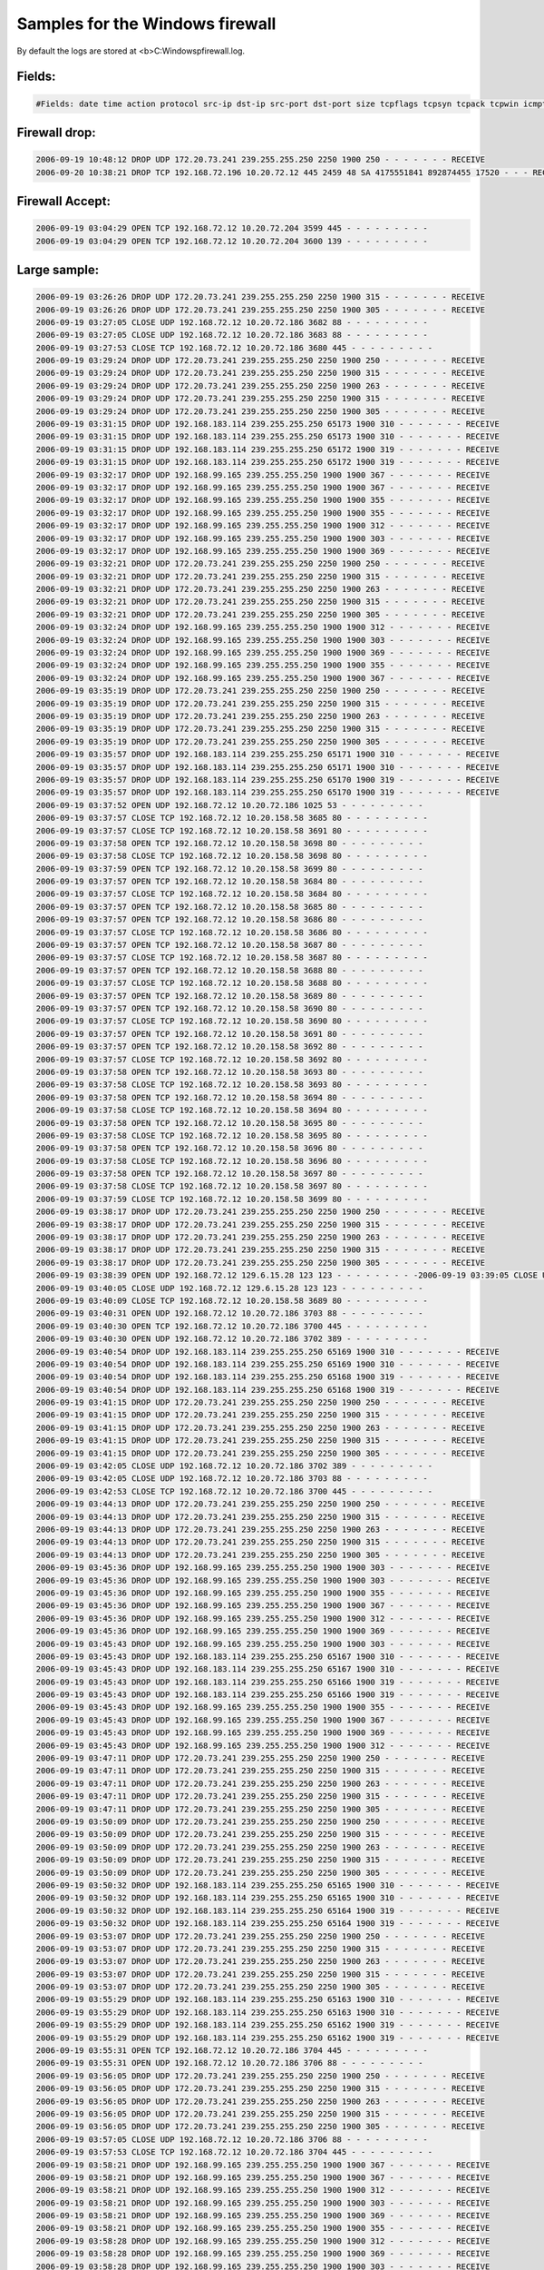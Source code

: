 Samples for the Windows firewall
--------------------------------

By default the logs are stored at <b>C:\Windows\pfirewall.log.

Fields:
^^^^^^^

.. code-block:: console

  #Fields: date time action protocol src-ip dst-ip src-port dst-port size tcpflags tcpsyn tcpack tcpwin icmptype icmpcode info path


Firewall drop:
^^^^^^^^^^^^^^

.. code-block:: console

  2006-09-19 10:48:12 DROP UDP 172.20.73.241 239.255.255.250 2250 1900 250 - - - - - - - RECEIVE
  2006-09-20 10:38:21 DROP TCP 192.168.72.196 10.20.72.12 445 2459 48 SA 4175551841 892874455 17520 - - - RECEIVE

Firewall Accept:
^^^^^^^^^^^^^^^^

.. code-block:: console

  2006-09-19 03:04:29 OPEN TCP 192.168.72.12 10.20.72.204 3599 445 - - - - - - - - -
  2006-09-19 03:04:29 OPEN TCP 192.168.72.12 10.20.72.204 3600 139 - - - - - - - - -



Large sample:
^^^^^^^^^^^^^

.. code-block:: console

  2006-09-19 03:26:26 DROP UDP 172.20.73.241 239.255.255.250 2250 1900 315 - - - - - - - RECEIVE
  2006-09-19 03:26:26 DROP UDP 172.20.73.241 239.255.255.250 2250 1900 305 - - - - - - - RECEIVE
  2006-09-19 03:27:05 CLOSE UDP 192.168.72.12 10.20.72.186 3682 88 - - - - - - - - -
  2006-09-19 03:27:05 CLOSE UDP 192.168.72.12 10.20.72.186 3683 88 - - - - - - - - -
  2006-09-19 03:27:53 CLOSE TCP 192.168.72.12 10.20.72.186 3680 445 - - - - - - - - -
  2006-09-19 03:29:24 DROP UDP 172.20.73.241 239.255.255.250 2250 1900 250 - - - - - - - RECEIVE
  2006-09-19 03:29:24 DROP UDP 172.20.73.241 239.255.255.250 2250 1900 315 - - - - - - - RECEIVE
  2006-09-19 03:29:24 DROP UDP 172.20.73.241 239.255.255.250 2250 1900 263 - - - - - - - RECEIVE
  2006-09-19 03:29:24 DROP UDP 172.20.73.241 239.255.255.250 2250 1900 315 - - - - - - - RECEIVE
  2006-09-19 03:29:24 DROP UDP 172.20.73.241 239.255.255.250 2250 1900 305 - - - - - - - RECEIVE
  2006-09-19 03:31:15 DROP UDP 192.168.183.114 239.255.255.250 65173 1900 310 - - - - - - - RECEIVE
  2006-09-19 03:31:15 DROP UDP 192.168.183.114 239.255.255.250 65173 1900 310 - - - - - - - RECEIVE
  2006-09-19 03:31:15 DROP UDP 192.168.183.114 239.255.255.250 65172 1900 319 - - - - - - - RECEIVE
  2006-09-19 03:31:15 DROP UDP 192.168.183.114 239.255.255.250 65172 1900 319 - - - - - - - RECEIVE
  2006-09-19 03:32:17 DROP UDP 192.168.99.165 239.255.255.250 1900 1900 367 - - - - - - - RECEIVE
  2006-09-19 03:32:17 DROP UDP 192.168.99.165 239.255.255.250 1900 1900 367 - - - - - - - RECEIVE
  2006-09-19 03:32:17 DROP UDP 192.168.99.165 239.255.255.250 1900 1900 355 - - - - - - - RECEIVE
  2006-09-19 03:32:17 DROP UDP 192.168.99.165 239.255.255.250 1900 1900 355 - - - - - - - RECEIVE
  2006-09-19 03:32:17 DROP UDP 192.168.99.165 239.255.255.250 1900 1900 312 - - - - - - - RECEIVE
  2006-09-19 03:32:17 DROP UDP 192.168.99.165 239.255.255.250 1900 1900 303 - - - - - - - RECEIVE
  2006-09-19 03:32:17 DROP UDP 192.168.99.165 239.255.255.250 1900 1900 369 - - - - - - - RECEIVE
  2006-09-19 03:32:21 DROP UDP 172.20.73.241 239.255.255.250 2250 1900 250 - - - - - - - RECEIVE
  2006-09-19 03:32:21 DROP UDP 172.20.73.241 239.255.255.250 2250 1900 315 - - - - - - - RECEIVE
  2006-09-19 03:32:21 DROP UDP 172.20.73.241 239.255.255.250 2250 1900 263 - - - - - - - RECEIVE
  2006-09-19 03:32:21 DROP UDP 172.20.73.241 239.255.255.250 2250 1900 315 - - - - - - - RECEIVE
  2006-09-19 03:32:21 DROP UDP 172.20.73.241 239.255.255.250 2250 1900 305 - - - - - - - RECEIVE
  2006-09-19 03:32:24 DROP UDP 192.168.99.165 239.255.255.250 1900 1900 312 - - - - - - - RECEIVE
  2006-09-19 03:32:24 DROP UDP 192.168.99.165 239.255.255.250 1900 1900 303 - - - - - - - RECEIVE
  2006-09-19 03:32:24 DROP UDP 192.168.99.165 239.255.255.250 1900 1900 369 - - - - - - - RECEIVE
  2006-09-19 03:32:24 DROP UDP 192.168.99.165 239.255.255.250 1900 1900 355 - - - - - - - RECEIVE
  2006-09-19 03:32:24 DROP UDP 192.168.99.165 239.255.255.250 1900 1900 367 - - - - - - - RECEIVE
  2006-09-19 03:35:19 DROP UDP 172.20.73.241 239.255.255.250 2250 1900 250 - - - - - - - RECEIVE
  2006-09-19 03:35:19 DROP UDP 172.20.73.241 239.255.255.250 2250 1900 315 - - - - - - - RECEIVE
  2006-09-19 03:35:19 DROP UDP 172.20.73.241 239.255.255.250 2250 1900 263 - - - - - - - RECEIVE
  2006-09-19 03:35:19 DROP UDP 172.20.73.241 239.255.255.250 2250 1900 315 - - - - - - - RECEIVE
  2006-09-19 03:35:19 DROP UDP 172.20.73.241 239.255.255.250 2250 1900 305 - - - - - - - RECEIVE
  2006-09-19 03:35:57 DROP UDP 192.168.183.114 239.255.255.250 65171 1900 310 - - - - - - - RECEIVE
  2006-09-19 03:35:57 DROP UDP 192.168.183.114 239.255.255.250 65171 1900 310 - - - - - - - RECEIVE
  2006-09-19 03:35:57 DROP UDP 192.168.183.114 239.255.255.250 65170 1900 319 - - - - - - - RECEIVE
  2006-09-19 03:35:57 DROP UDP 192.168.183.114 239.255.255.250 65170 1900 319 - - - - - - - RECEIVE
  2006-09-19 03:37:52 OPEN UDP 192.168.72.12 10.20.72.186 1025 53 - - - - - - - - -
  2006-09-19 03:37:57 CLOSE TCP 192.168.72.12 10.20.158.58 3685 80 - - - - - - - - -
  2006-09-19 03:37:57 CLOSE TCP 192.168.72.12 10.20.158.58 3691 80 - - - - - - - - -
  2006-09-19 03:37:58 OPEN TCP 192.168.72.12 10.20.158.58 3698 80 - - - - - - - - -
  2006-09-19 03:37:58 CLOSE TCP 192.168.72.12 10.20.158.58 3698 80 - - - - - - - - -
  2006-09-19 03:37:59 OPEN TCP 192.168.72.12 10.20.158.58 3699 80 - - - - - - - - -
  2006-09-19 03:37:57 OPEN TCP 192.168.72.12 10.20.158.58 3684 80 - - - - - - - - -
  2006-09-19 03:37:57 CLOSE TCP 192.168.72.12 10.20.158.58 3684 80 - - - - - - - - -
  2006-09-19 03:37:57 OPEN TCP 192.168.72.12 10.20.158.58 3685 80 - - - - - - - - -
  2006-09-19 03:37:57 OPEN TCP 192.168.72.12 10.20.158.58 3686 80 - - - - - - - - -
  2006-09-19 03:37:57 CLOSE TCP 192.168.72.12 10.20.158.58 3686 80 - - - - - - - - -
  2006-09-19 03:37:57 OPEN TCP 192.168.72.12 10.20.158.58 3687 80 - - - - - - - - -
  2006-09-19 03:37:57 CLOSE TCP 192.168.72.12 10.20.158.58 3687 80 - - - - - - - - -
  2006-09-19 03:37:57 OPEN TCP 192.168.72.12 10.20.158.58 3688 80 - - - - - - - - -
  2006-09-19 03:37:57 CLOSE TCP 192.168.72.12 10.20.158.58 3688 80 - - - - - - - - -
  2006-09-19 03:37:57 OPEN TCP 192.168.72.12 10.20.158.58 3689 80 - - - - - - - - -
  2006-09-19 03:37:57 OPEN TCP 192.168.72.12 10.20.158.58 3690 80 - - - - - - - - -
  2006-09-19 03:37:57 CLOSE TCP 192.168.72.12 10.20.158.58 3690 80 - - - - - - - - -
  2006-09-19 03:37:57 OPEN TCP 192.168.72.12 10.20.158.58 3691 80 - - - - - - - - -
  2006-09-19 03:37:57 OPEN TCP 192.168.72.12 10.20.158.58 3692 80 - - - - - - - - -
  2006-09-19 03:37:57 CLOSE TCP 192.168.72.12 10.20.158.58 3692 80 - - - - - - - - -
  2006-09-19 03:37:58 OPEN TCP 192.168.72.12 10.20.158.58 3693 80 - - - - - - - - -
  2006-09-19 03:37:58 CLOSE TCP 192.168.72.12 10.20.158.58 3693 80 - - - - - - - - -
  2006-09-19 03:37:58 OPEN TCP 192.168.72.12 10.20.158.58 3694 80 - - - - - - - - -
  2006-09-19 03:37:58 CLOSE TCP 192.168.72.12 10.20.158.58 3694 80 - - - - - - - - -
  2006-09-19 03:37:58 OPEN TCP 192.168.72.12 10.20.158.58 3695 80 - - - - - - - - -
  2006-09-19 03:37:58 CLOSE TCP 192.168.72.12 10.20.158.58 3695 80 - - - - - - - - -
  2006-09-19 03:37:58 OPEN TCP 192.168.72.12 10.20.158.58 3696 80 - - - - - - - - -
  2006-09-19 03:37:58 CLOSE TCP 192.168.72.12 10.20.158.58 3696 80 - - - - - - - - -
  2006-09-19 03:37:58 OPEN TCP 192.168.72.12 10.20.158.58 3697 80 - - - - - - - - -
  2006-09-19 03:37:58 CLOSE TCP 192.168.72.12 10.20.158.58 3697 80 - - - - - - - - -
  2006-09-19 03:37:59 CLOSE TCP 192.168.72.12 10.20.158.58 3699 80 - - - - - - - - -
  2006-09-19 03:38:17 DROP UDP 172.20.73.241 239.255.255.250 2250 1900 250 - - - - - - - RECEIVE
  2006-09-19 03:38:17 DROP UDP 172.20.73.241 239.255.255.250 2250 1900 315 - - - - - - - RECEIVE
  2006-09-19 03:38:17 DROP UDP 172.20.73.241 239.255.255.250 2250 1900 263 - - - - - - - RECEIVE
  2006-09-19 03:38:17 DROP UDP 172.20.73.241 239.255.255.250 2250 1900 315 - - - - - - - RECEIVE
  2006-09-19 03:38:17 DROP UDP 172.20.73.241 239.255.255.250 2250 1900 305 - - - - - - - RECEIVE
  2006-09-19 03:38:39 OPEN UDP 192.168.72.12 129.6.15.28 123 123 - - - - - - - - -2006-09-19 03:39:05 CLOSE UDP 192.168.72.12 10.20.72.186 1025 53 - - - - - - - - -
  2006-09-19 03:40:05 CLOSE UDP 192.168.72.12 129.6.15.28 123 123 - - - - - - - - -
  2006-09-19 03:40:09 CLOSE TCP 192.168.72.12 10.20.158.58 3689 80 - - - - - - - - -
  2006-09-19 03:40:31 OPEN UDP 192.168.72.12 10.20.72.186 3703 88 - - - - - - - - -
  2006-09-19 03:40:30 OPEN TCP 192.168.72.12 10.20.72.186 3700 445 - - - - - - - - -
  2006-09-19 03:40:30 OPEN UDP 192.168.72.12 10.20.72.186 3702 389 - - - - - - - - -
  2006-09-19 03:40:54 DROP UDP 192.168.183.114 239.255.255.250 65169 1900 310 - - - - - - - RECEIVE
  2006-09-19 03:40:54 DROP UDP 192.168.183.114 239.255.255.250 65169 1900 310 - - - - - - - RECEIVE
  2006-09-19 03:40:54 DROP UDP 192.168.183.114 239.255.255.250 65168 1900 319 - - - - - - - RECEIVE
  2006-09-19 03:40:54 DROP UDP 192.168.183.114 239.255.255.250 65168 1900 319 - - - - - - - RECEIVE
  2006-09-19 03:41:15 DROP UDP 172.20.73.241 239.255.255.250 2250 1900 250 - - - - - - - RECEIVE
  2006-09-19 03:41:15 DROP UDP 172.20.73.241 239.255.255.250 2250 1900 315 - - - - - - - RECEIVE
  2006-09-19 03:41:15 DROP UDP 172.20.73.241 239.255.255.250 2250 1900 263 - - - - - - - RECEIVE
  2006-09-19 03:41:15 DROP UDP 172.20.73.241 239.255.255.250 2250 1900 315 - - - - - - - RECEIVE
  2006-09-19 03:41:15 DROP UDP 172.20.73.241 239.255.255.250 2250 1900 305 - - - - - - - RECEIVE
  2006-09-19 03:42:05 CLOSE UDP 192.168.72.12 10.20.72.186 3702 389 - - - - - - - - -
  2006-09-19 03:42:05 CLOSE UDP 192.168.72.12 10.20.72.186 3703 88 - - - - - - - - -
  2006-09-19 03:42:53 CLOSE TCP 192.168.72.12 10.20.72.186 3700 445 - - - - - - - - -
  2006-09-19 03:44:13 DROP UDP 172.20.73.241 239.255.255.250 2250 1900 250 - - - - - - - RECEIVE
  2006-09-19 03:44:13 DROP UDP 172.20.73.241 239.255.255.250 2250 1900 315 - - - - - - - RECEIVE
  2006-09-19 03:44:13 DROP UDP 172.20.73.241 239.255.255.250 2250 1900 263 - - - - - - - RECEIVE
  2006-09-19 03:44:13 DROP UDP 172.20.73.241 239.255.255.250 2250 1900 315 - - - - - - - RECEIVE
  2006-09-19 03:44:13 DROP UDP 172.20.73.241 239.255.255.250 2250 1900 305 - - - - - - - RECEIVE
  2006-09-19 03:45:36 DROP UDP 192.168.99.165 239.255.255.250 1900 1900 303 - - - - - - - RECEIVE
  2006-09-19 03:45:36 DROP UDP 192.168.99.165 239.255.255.250 1900 1900 303 - - - - - - - RECEIVE
  2006-09-19 03:45:36 DROP UDP 192.168.99.165 239.255.255.250 1900 1900 355 - - - - - - - RECEIVE
  2006-09-19 03:45:36 DROP UDP 192.168.99.165 239.255.255.250 1900 1900 367 - - - - - - - RECEIVE
  2006-09-19 03:45:36 DROP UDP 192.168.99.165 239.255.255.250 1900 1900 312 - - - - - - - RECEIVE
  2006-09-19 03:45:36 DROP UDP 192.168.99.165 239.255.255.250 1900 1900 369 - - - - - - - RECEIVE
  2006-09-19 03:45:43 DROP UDP 192.168.99.165 239.255.255.250 1900 1900 303 - - - - - - - RECEIVE
  2006-09-19 03:45:43 DROP UDP 192.168.183.114 239.255.255.250 65167 1900 310 - - - - - - - RECEIVE
  2006-09-19 03:45:43 DROP UDP 192.168.183.114 239.255.255.250 65167 1900 310 - - - - - - - RECEIVE
  2006-09-19 03:45:43 DROP UDP 192.168.183.114 239.255.255.250 65166 1900 319 - - - - - - - RECEIVE
  2006-09-19 03:45:43 DROP UDP 192.168.183.114 239.255.255.250 65166 1900 319 - - - - - - - RECEIVE
  2006-09-19 03:45:43 DROP UDP 192.168.99.165 239.255.255.250 1900 1900 355 - - - - - - - RECEIVE
  2006-09-19 03:45:43 DROP UDP 192.168.99.165 239.255.255.250 1900 1900 367 - - - - - - - RECEIVE
  2006-09-19 03:45:43 DROP UDP 192.168.99.165 239.255.255.250 1900 1900 369 - - - - - - - RECEIVE
  2006-09-19 03:45:43 DROP UDP 192.168.99.165 239.255.255.250 1900 1900 312 - - - - - - - RECEIVE
  2006-09-19 03:47:11 DROP UDP 172.20.73.241 239.255.255.250 2250 1900 250 - - - - - - - RECEIVE
  2006-09-19 03:47:11 DROP UDP 172.20.73.241 239.255.255.250 2250 1900 315 - - - - - - - RECEIVE
  2006-09-19 03:47:11 DROP UDP 172.20.73.241 239.255.255.250 2250 1900 263 - - - - - - - RECEIVE
  2006-09-19 03:47:11 DROP UDP 172.20.73.241 239.255.255.250 2250 1900 315 - - - - - - - RECEIVE
  2006-09-19 03:47:11 DROP UDP 172.20.73.241 239.255.255.250 2250 1900 305 - - - - - - - RECEIVE
  2006-09-19 03:50:09 DROP UDP 172.20.73.241 239.255.255.250 2250 1900 250 - - - - - - - RECEIVE
  2006-09-19 03:50:09 DROP UDP 172.20.73.241 239.255.255.250 2250 1900 315 - - - - - - - RECEIVE
  2006-09-19 03:50:09 DROP UDP 172.20.73.241 239.255.255.250 2250 1900 263 - - - - - - - RECEIVE
  2006-09-19 03:50:09 DROP UDP 172.20.73.241 239.255.255.250 2250 1900 315 - - - - - - - RECEIVE
  2006-09-19 03:50:09 DROP UDP 172.20.73.241 239.255.255.250 2250 1900 305 - - - - - - - RECEIVE
  2006-09-19 03:50:32 DROP UDP 192.168.183.114 239.255.255.250 65165 1900 310 - - - - - - - RECEIVE
  2006-09-19 03:50:32 DROP UDP 192.168.183.114 239.255.255.250 65165 1900 310 - - - - - - - RECEIVE
  2006-09-19 03:50:32 DROP UDP 192.168.183.114 239.255.255.250 65164 1900 319 - - - - - - - RECEIVE
  2006-09-19 03:50:32 DROP UDP 192.168.183.114 239.255.255.250 65164 1900 319 - - - - - - - RECEIVE
  2006-09-19 03:53:07 DROP UDP 172.20.73.241 239.255.255.250 2250 1900 250 - - - - - - - RECEIVE
  2006-09-19 03:53:07 DROP UDP 172.20.73.241 239.255.255.250 2250 1900 315 - - - - - - - RECEIVE
  2006-09-19 03:53:07 DROP UDP 172.20.73.241 239.255.255.250 2250 1900 263 - - - - - - - RECEIVE
  2006-09-19 03:53:07 DROP UDP 172.20.73.241 239.255.255.250 2250 1900 315 - - - - - - - RECEIVE
  2006-09-19 03:53:07 DROP UDP 172.20.73.241 239.255.255.250 2250 1900 305 - - - - - - - RECEIVE
  2006-09-19 03:55:29 DROP UDP 192.168.183.114 239.255.255.250 65163 1900 310 - - - - - - - RECEIVE
  2006-09-19 03:55:29 DROP UDP 192.168.183.114 239.255.255.250 65163 1900 310 - - - - - - - RECEIVE
  2006-09-19 03:55:29 DROP UDP 192.168.183.114 239.255.255.250 65162 1900 319 - - - - - - - RECEIVE
  2006-09-19 03:55:29 DROP UDP 192.168.183.114 239.255.255.250 65162 1900 319 - - - - - - - RECEIVE
  2006-09-19 03:55:31 OPEN TCP 192.168.72.12 10.20.72.186 3704 445 - - - - - - - - -
  2006-09-19 03:55:31 OPEN UDP 192.168.72.12 10.20.72.186 3706 88 - - - - - - - - -
  2006-09-19 03:56:05 DROP UDP 172.20.73.241 239.255.255.250 2250 1900 250 - - - - - - - RECEIVE
  2006-09-19 03:56:05 DROP UDP 172.20.73.241 239.255.255.250 2250 1900 315 - - - - - - - RECEIVE
  2006-09-19 03:56:05 DROP UDP 172.20.73.241 239.255.255.250 2250 1900 263 - - - - - - - RECEIVE
  2006-09-19 03:56:05 DROP UDP 172.20.73.241 239.255.255.250 2250 1900 315 - - - - - - - RECEIVE
  2006-09-19 03:56:05 DROP UDP 172.20.73.241 239.255.255.250 2250 1900 305 - - - - - - - RECEIVE
  2006-09-19 03:57:05 CLOSE UDP 192.168.72.12 10.20.72.186 3706 88 - - - - - - - - -
  2006-09-19 03:57:53 CLOSE TCP 192.168.72.12 10.20.72.186 3704 445 - - - - - - - - -
  2006-09-19 03:58:21 DROP UDP 192.168.99.165 239.255.255.250 1900 1900 367 - - - - - - - RECEIVE
  2006-09-19 03:58:21 DROP UDP 192.168.99.165 239.255.255.250 1900 1900 367 - - - - - - - RECEIVE
  2006-09-19 03:58:21 DROP UDP 192.168.99.165 239.255.255.250 1900 1900 312 - - - - - - - RECEIVE
  2006-09-19 03:58:21 DROP UDP 192.168.99.165 239.255.255.250 1900 1900 303 - - - - - - - RECEIVE
  2006-09-19 03:58:21 DROP UDP 192.168.99.165 239.255.255.250 1900 1900 369 - - - - - - - RECEIVE
  2006-09-19 03:58:21 DROP UDP 192.168.99.165 239.255.255.250 1900 1900 355 - - - - - - - RECEIVE
  2006-09-19 03:58:28 DROP UDP 192.168.99.165 239.255.255.250 1900 1900 312 - - - - - - - RECEIVE
  2006-09-19 03:58:28 DROP UDP 192.168.99.165 239.255.255.250 1900 1900 369 - - - - - - - RECEIVE
  2006-09-19 03:58:28 DROP UDP 192.168.99.165 239.255.255.250 1900 1900 303 - - - - - - - RECEIVE
  2006-09-19 03:58:28 DROP UDP 192.168.99.165 239.255.255.250 1900 1900 355 - - - - - - - RECEIVE
  2006-09-19 03:58:28 DROP UDP 192.168.99.165 239.255.255.250 1900 1900 367 - - - - - - - RECEIVE
  2006-09-19 03:59:02 DROP UDP 172.20.73.241 239.255.255.250 2250 1900 250 - - - - - - - RECEIVE
  2006-09-19 03:59:02 DROP UDP 172.20.73.241 239.255.255.250 2250 1900 315 - - - - - - - RECEIVE
  2006-09-19 03:59:02 DROP UDP 172.20.73.241 239.255.255.250 2250 1900 263 - - - - - - - RECEIVE
  2006-09-19 03:59:02 DROP UDP 172.20.73.241 239.255.255.250 2250 1900 315 - - - - - - - RECEIVE
  2006-09-19 03:59:02 DROP UDP 172.20.73.241 239.255.255.250 2250 1900 305 - - - - - - - RECEIVE
  2006-09-19 04:00:12 DROP UDP 192.168.183.114 239.255.255.250 65161 1900 310 - - - - - - - RECEIVE
  2006-09-19 04:00:12 DROP UDP 192.168.183.114 239.255.255.250 65161 1900 310 - - - - - - - RECEIVE
  2006-09-19 04:00:12 DROP UDP 192.168.183.114 239.255.255.250 65160 1900 319 - - - - - - - RECEIVE
  2006-09-19 04:00:12 DROP UDP 192.168.183.114 239.255.255.250 65160 1900 319 - - - - - - - RECEIVE
  2006-09-19 04:02:00 DROP UDP 172.20.73.241 239.255.255.250 2250 1900 250 - - - - - - - RECEIVE
  2006-09-19 04:02:00 DROP UDP 172.20.73.241 239.255.255.250 2250 1900 315 - - - - - - - RECEIVE
  2006-09-19 04:02:00 DROP UDP 172.20.73.241 239.255.255.250 2250 1900 263 - - - - - - - RECEIVE
  2006-09-19 04:02:00 DROP UDP 172.20.73.241 239.255.255.250 2250 1900 315 - - - - - - - RECEIVE
  2006-09-19 04:02:00 DROP UDP 172.20.73.241 239.255.255.250 2250 1900 305 - - - - - - - RECEIVE
  2006-09-19 04:04:58 DROP UDP 172.20.73.241 239.255.255.250 2250 1900 250 - - - - - - - RECEIVE
  2006-09-19 04:04:58 DROP UDP 172.20.73.241 239.255.255.250 2250 1900 315 - - - - - - - RECEIVE
  2006-09-19 04:04:58 DROP UDP 172.20.73.241 239.255.255.250 2250 1900 263 - - - - - - - RECEIVE
  2006-09-19 04:04:58 DROP UDP 172.20.73.241 239.255.255.250 2250 1900 315 - - - - - - - RECEIVE
  2006-09-19 04:04:58 DROP UDP 172.20.73.241 239.255.255.250 2250 1900 305 - - - - - - - RECEIVE
  2006-09-19 04:05:05 DROP UDP 192.168.183.114 239.255.255.250 65159 1900 310 - - - - - - - RECEIVE
  2006-09-19 04:05:05 DROP UDP 192.168.183.114 239.255.255.250 65159 1900 310 - - - - - - - RECEIVE
  2006-09-19 04:05:05 DROP UDP 192.168.183.114 239.255.255.250 65158 1900 319 - - - - - - - RECEIVE
  2006-09-19 04:05:05 DROP UDP 192.168.183.114 239.255.255.250 65158 1900 319 - - - - - - - RECEIVE
  2006-09-19 04:07:25 DROP UDP 192.168.99.165 239.255.255.250 1900 1900 303 - - - - - - - RECEIVE
  2006-09-19 04:07:25 DROP UDP 192.168.99.165 239.255.255.250 1900 1900 303 - - - - - - - RECEIVE
  2006-09-19 04:07:25 DROP UDP 192.168.99.165 239.255.255.250 1900 1900 355 - - - - - - - RECEIVE
  2006-09-19 04:07:25 DROP UDP 192.168.99.165 239.255.255.250 1900 1900 369 - - - - - - - RECEIVE
  2006-09-19 04:07:25 DROP UDP 192.168.99.165 239.255.255.250 1900 1900 367 - - - - - - - RECEIVE
  2006-09-19 04:07:25 DROP UDP 192.168.99.165 239.255.255.250 1900 1900 312 - - - - - - - RECEIVE
  2006-09-19 04:07:32 DROP UDP 192.168.99.165 239.255.255.250 1900 1900 303 - - - - - - - RECEIVE
  2006-09-19 04:07:32 DROP UDP 192.168.99.165 239.255.255.250 1900 1900 355 - - - - - - - RECEIVE
  2006-09-19 04:07:32 DROP UDP 192.168.99.165 239.255.255.250 1900 1900 367 - - - - - - - RECEIVE
  2006-09-19 04:07:32 DROP UDP 192.168.99.165 239.255.255.250 1900 1900 312 - - - - - - - RECEIVE
  2006-09-19 04:07:32 DROP UDP 192.168.99.165 239.255.255.250 1900 1900 369 - - - - - - - RECEIVE
  2006-09-19 04:07:56 DROP UDP 172.20.73.241 239.255.255.250 2250 1900 250 - - - - - - - RECEIVE
  2006-09-19 04:07:56 DROP UDP 172.20.73.241 239.255.255.250 2250 1900 315 - - - - - - - RECEIVE
  2006-09-19 04:07:56 DROP UDP 172.20.73.241 239.255.255.250 2250 1900 263 - - - - - - - RECEIVE
  2006-09-19 04:07:56 DROP UDP 172.20.73.241 239.255.255.250 2250 1900 315 - - - - - - - RECEIVE
  2006-09-19 04:07:56 DROP UDP 172.20.73.241 239.255.255.250 2250 1900 305 - - - - - - - RECEIVE



Sample 2:
^^^^^^^^^

.. code-block:: console

  2006-09-20 02:59:03 OPEN TCP x.x.x.79 69.16.211.107 4328 110 - - - - - - - - -
  2006-09-20 02:59:03 OPEN TCP x.x.x.79 69.16.211.107 4329 110 - - - - - - - - -
  2006-09-20 02:59:03 OPEN TCP x.x.x.79 207.97.245.100 4336 110 - - - - - - - - -
  2006-09-20 02:59:03 OPEN TCP x.x.x.79 69.16.211.107 4331 110 - - - - - - - - -
  2006-09-20 02:59:03 OPEN TCP x.x.x.79 69.16.211.107 4333 110 - - - - - - - - -
  2006-09-20 02:59:04 OPEN TCP x.x.x.79 207.97.245.100 4338 110 - - - - - - - - -
  2006-09-20 02:59:04 CLOSE TCP x.x.x.79 69.16.211.107 4330 110 - - - - - - - - -
  2006-09-20 02:59:05 CLOSE TCP x.x.x.79 205.236.14.2 4344 110 - - - - - - - - -
  2006-09-20 02:59:05 OPEN TCP x.x.x.79 205.236.14.2 4345 110 - - - - - - - - -
  2006-09-20 02:59:07 OPEN TCP x.x.x.79 207.97.245.100 4347 110 - - - - - - - - -
  2006-09-20 02:59:07 CLOSE TCP x.x.x.79 207.97.245.100 4347 110 - - - - - - - - -
  2006-09-20 02:59:04 CLOSE TCP x.x.x.79 69.16.211.107 4337 110 - - - - - - - - -
  2006-09-20 02:59:04 CLOSE TCP x.x.x.79 69.16.211.107 4331 110 - - - - - - - - -
  2006-09-20 02:59:04 OPEN TCP x.x.x.79 69.16.211.107 4341 110 - - - - - - - - -
  2006-09-20 02:59:04 OPEN TCP x.x.x.79 69.16.211.107 4342 110 - - - - - - - - -
  2006-09-20 02:59:04 CLOSE TCP x.x.x.79 69.16.211.107 4332 110 - - - - - - - - -
  2006-09-20 02:59:04 CLOSE TCP x.x.x.79 69.16.211.107 4328 110 - - - - - - - - -
  2006-09-20 02:59:04 CLOSE TCP x.x.x.79 69.16.211.107 4333 110 - - - - - - - - -
  2006-09-20 02:59:04 CLOSE TCP x.x.x.79 205.236.14.2 4334 110 - - - - - - - - -
  2006-09-20 02:59:07 CLOSE TCP x.x.x.79 207.97.245.100 4338 110 - - - - - - - - -


